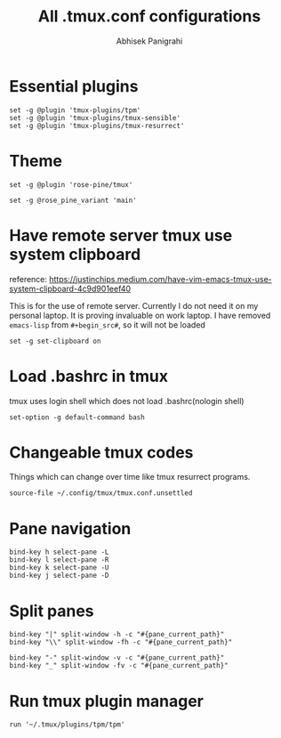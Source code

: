 #+STARTUP: content
#+title: All .tmux.conf configurations
#+author: Abhisek Panigrahi
#+property: header-args :tangle ~/.config/tmux/tmux.conf

* Essential plugins

#+begin_src tmux
  set -g @plugin 'tmux-plugins/tpm'
  set -g @plugin 'tmux-plugins/tmux-sensible'
  set -g @plugin 'tmux-plugins/tmux-resurrect'
#+end_src

* Theme

#+begin_src tmux
  set -g @plugin 'rose-pine/tmux'

  set -g @rose_pine_variant 'main'
#+end_src

* Have remote server tmux use system clipboard
:DRAWER:
reference: https://justinchips.medium.com/have-vim-emacs-tmux-use-system-clipboard-4c9d901eef40
:END:

This is for the use of remote server. Currently I do not need it on my personal laptop. It is proving invaluable on work laptop. I have removed ~emacs-lisp~ from ~#+begin_src#~, so it will not be loaded

#+begin_src
  set -g set-clipboard on
#+end_src

* Load .bashrc in tmux
tmux uses login shell which does not load .bashrc(nologin shell)

#+begin_src tmux
  set-option -g default-command bash
#+end_src

* Changeable tmux codes
Things which can change over time like tmux resurrect programs.

#+begin_src tmux
  source-file ~/.config/tmux/tmux.conf.unsettled
#+end_src

* Pane navigation

#+begin_src tmux
  bind-key h select-pane -L
  bind-key l select-pane -R
  bind-key k select-pane -U
  bind-key j select-pane -D
#+end_src

* Split panes

#+begin_src tmux
  bind-key "|" split-window -h -c "#{pane_current_path}"
  bind-key "\\" split-window -fh -c "#{pane_current_path}"

  bind-key "-" split-window -v -c "#{pane_current_path}"
  bind-key "_" split-window -fv -c "#{pane_current_path}"
#+end_src

* Run tmux plugin manager

#+begin_src tmux
  run '~/.tmux/plugins/tpm/tpm'
#+end_src
